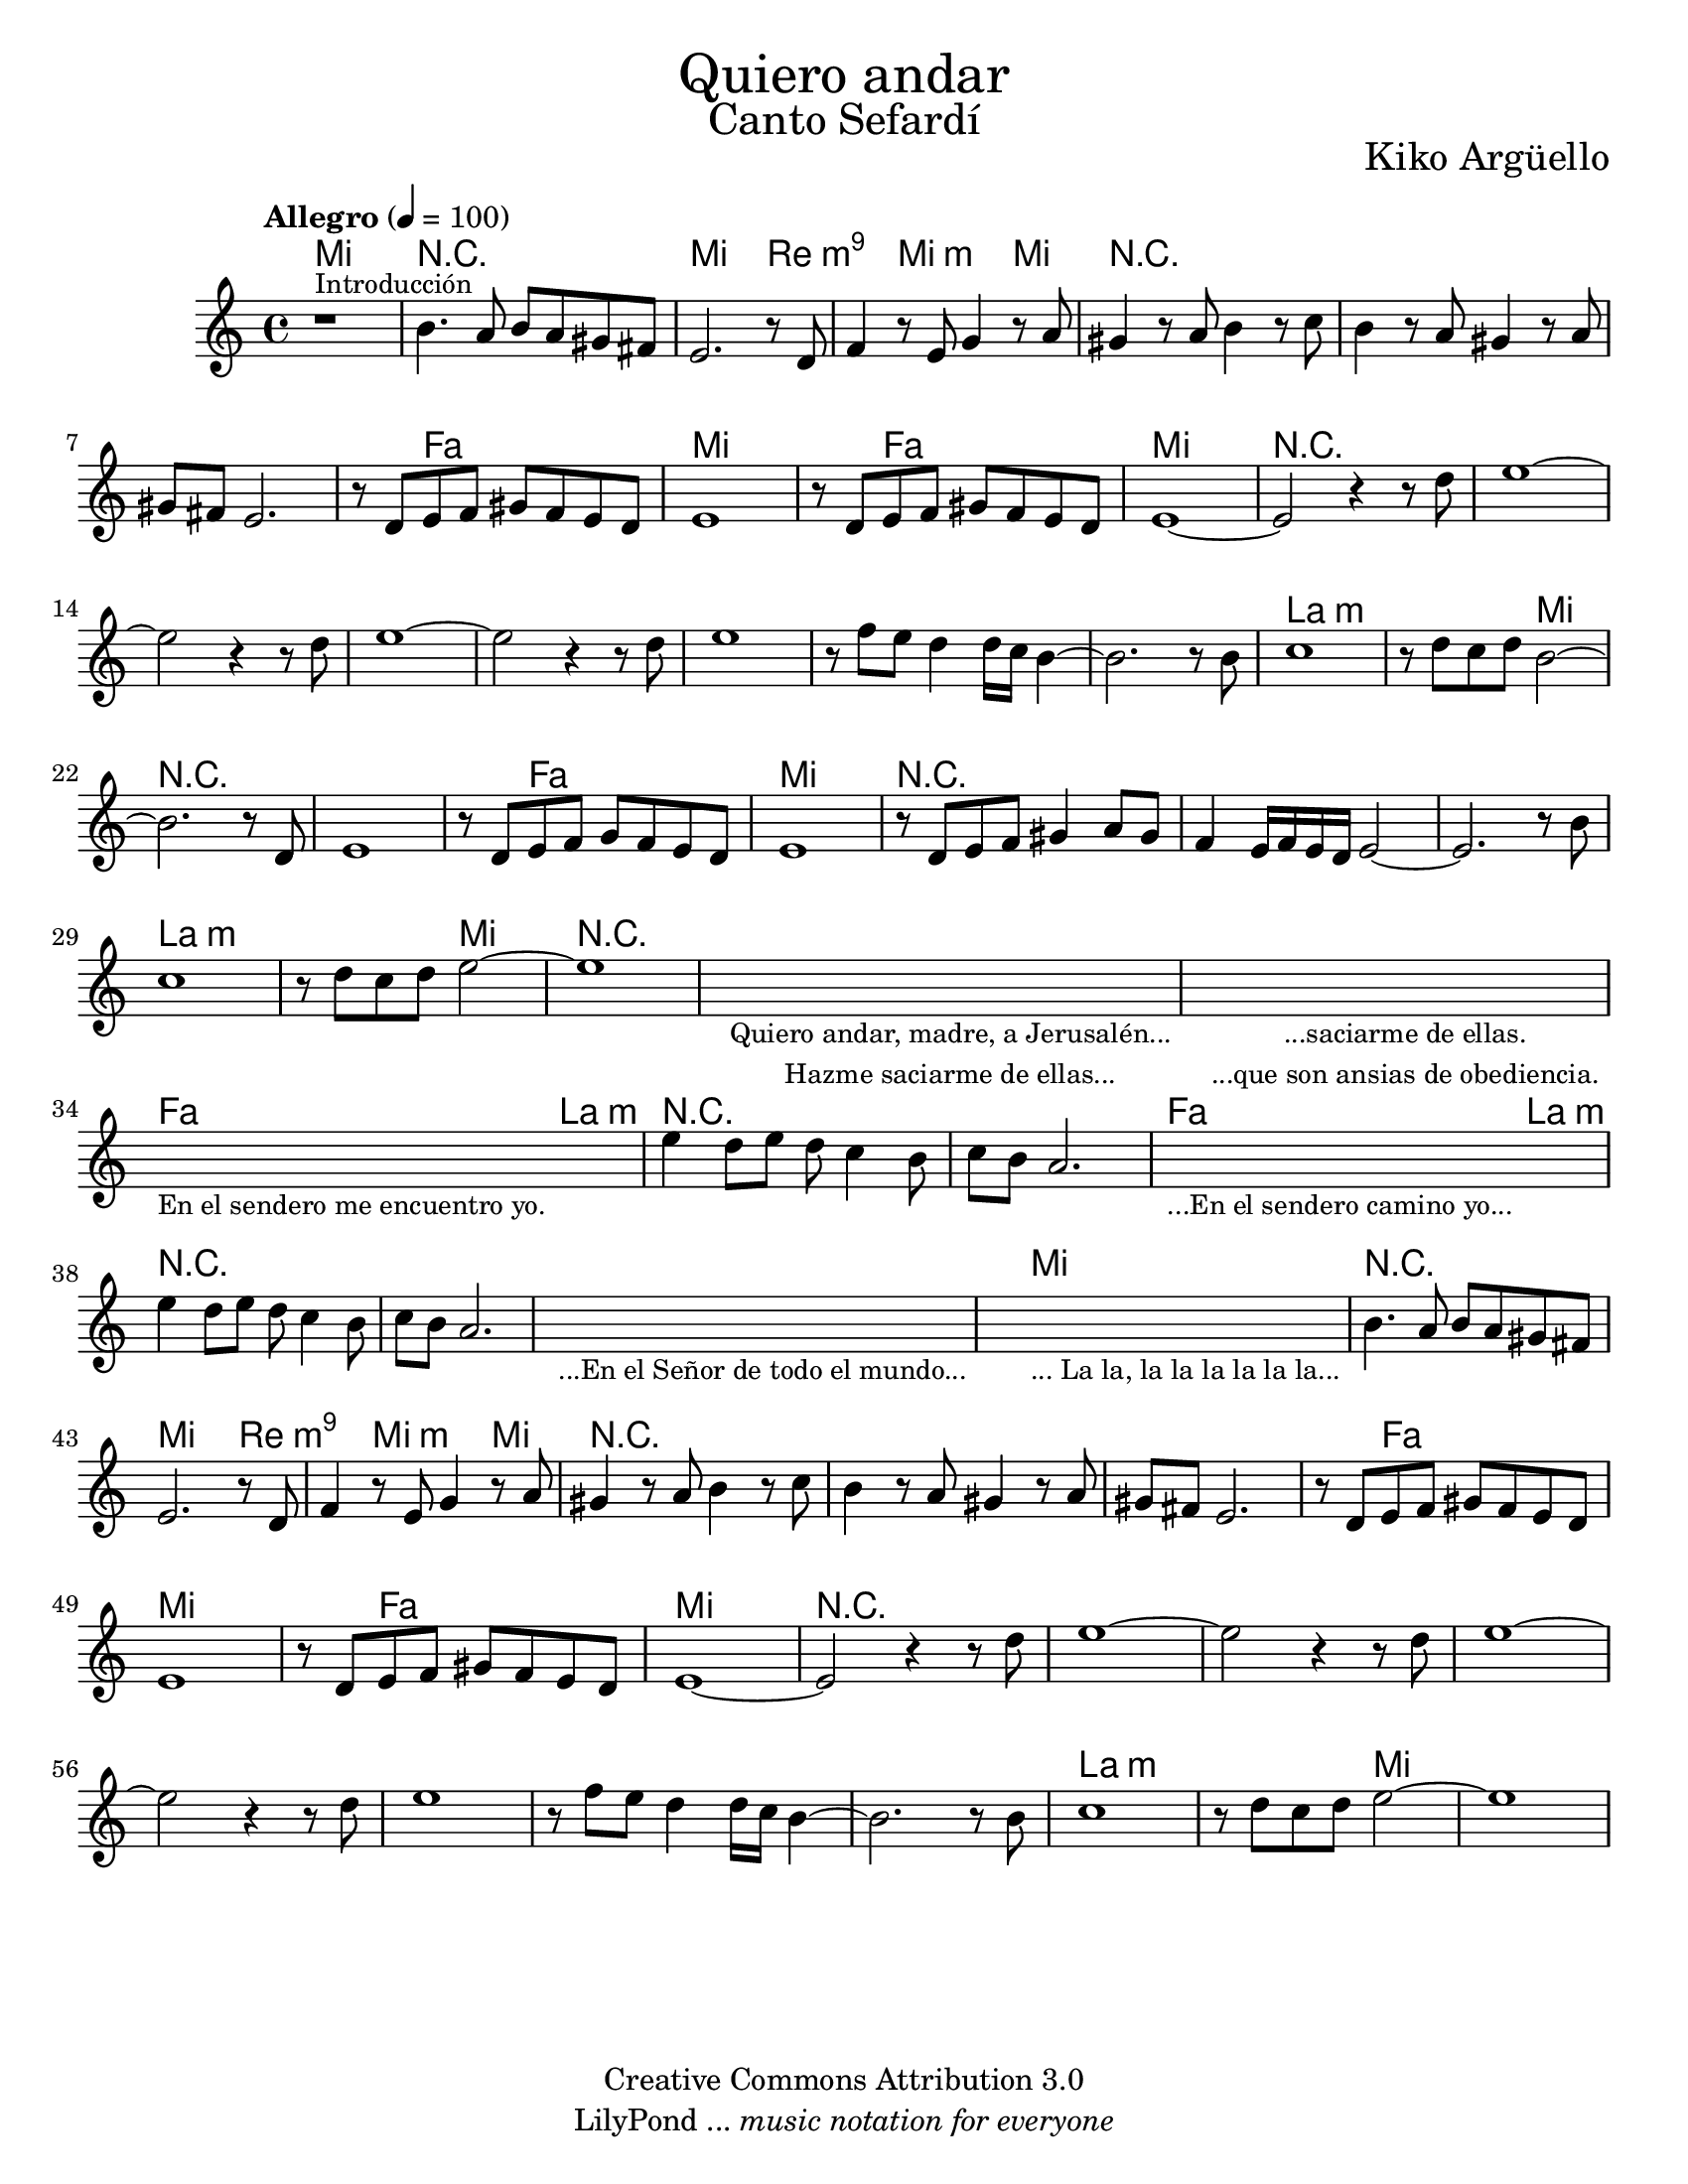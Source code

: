 % ****************************************************************
% Create on Frescobaldi 2 20150817
% by serach.sam@
% Bendita eres tú, María - María Paloma Incorrupta
% ****************************************************************
\language "espanol"
\version "2.19.22"

global = { \key do \major \time 4/4 \tempo "Allegro" 4 = 100 s1*62 }

%#(set-global-staff-size 17)

\markup { \fill-line { \center-column { \fontsize #5 "Quiero andar" \fontsize #3 "Canto Sefardí" } } }
\markup { \fill-line { "" \center-column { \fontsize #2 "Kiko Argüello" } } }

\header {
  copyright = "Creative Commons Attribution 3.0"
  tagline = \markup { \with-url #"http://lilypond.org/web/" { LilyPond ... \italic { music notation for everyone } } }
  breakbefore = ##t
}

oboe = \relative do'' { 	
 % Type notes here 
   r1^\markup { \small Introducción } 	| %1
   si4. la8 si8 la8 sols8 fas 		| %2
   mi2. r8 re8			  	| %3
   fa4 r8 mi sol4 r8 la 		| %4
   sols4 r8 la si4 r8 do 		| %5
   si4 r8 la sols4 r8 la 		| %6
   sols fas mi2.			| %7
   r8 re mi fa sols fa mi re 		| %8
   mi1	 				| %9
   r8 re mi fa sols fa mi re		| %10
   mi1~					| %11
   mi2 r4 r8 re'			| %12
   mi1~ 				| %13
   mi2 r4 r8 re				| %14
   mi1~					| %15
   mi2 r4 r8 re		 		| %16
   mi1 					| %17
   r8 fa mi re4 re16 do si4~		| %18
   si2. r8 si				| %19
   do1					| %20
   r8 re do re si2~			| %21
   si2. r8 re,				| %22
   mi1					| %23
   r8 re mi fa sol fa mi re		| %34
   mi1					| %35
   r8 re mi fa sols4 la8 sols		| %36
   fa4 mi16 fa mi re mi2~		| %37
   mi2. r8 si'				| %38
   do1					| %39
   r8 re do re mi2~			| %40
   mi1					| %41
   \repeat volta 1 {
     \textLengthOn
     s1_\markup \center-column { 
       \small "Quiero andar, madre, a Jerusalén..." 
       \small "Hazme saciarme de ellas..."
     } | %42
     \textLengthOff
     \textLengthOn
     s1_\markup \center-column { 
       \small "...saciarme de ellas." 
       \small "...que son ansias de obediencia."
     } | %43
     \textLengthOff
     \textLengthOn
     s1_\markup \center-column { \small "En el sendero me encuentro yo." } | %44
     \textLengthOff
     mi4 re8 mi re do4 si8 		| %45
     do si la2.				| %46 
     \textLengthOn
     s1_\markup \center-column { \small "...En el sendero camino yo..." } | %47
     \textLengthOff
     mi'4 re8 mi re do4 si8 		| %48
     do si la2.				| %49
     \textLengthOn
     s1_\markup \center-column { \small "...En el Señor de todo el mundo..." } | %50
     \textLengthOff
     \textLengthOn
     s1_\markup \center-column { \small "... La la, la la la la la la..." } | %51
     \textLengthOff
     si4. la8 si8 la8 sols8 fas 	| %52
     mi2. r8 re8			| %53
     fa4 r8 mi sol4 r8 la 		| %54
     sols4 r8 la si4 r8 do 		| %55
     si4 r8 la sols4 r8 la 		| %56
     sols fas mi2.			| %57
     r8 re mi fa sols fa mi re 		| %58
     mi1	 			| %59
     r8 re mi fa sols fa mi re		| %60
     mi1~				| %61
     mi2 r4 r8 re'			| %62
     mi1~ 				| %63
     mi2 r4 r8 re			| %64
     mi1~				| %65
     mi2 r4 r8 re		 	| %66
     mi1 				| %67
     r8 fa mi re4 re16 do si4~		| %68
     si2. r8 si				| %69
     do1				| %70
     r8 re do re mi2~			| %71
     mi1				| %72
  }
}

armonias = \new ChordNames {
  \set chordChanges = ##t
  \italianChords
  \chordmode { 
    mi1 R1 mi2. re4:m9 s4 mi2:m mi4
    R1*3 s4 fa2 s4 mi1 s4 fa2 s4 mi1
    R1*8 la1:m s2 mi2 
    R1*2 s4 fa2 s4 mi1
    R1*3 la1:m s2 mi2
    R1*3 fa2 la2:m
    R1*2 fa2 la2:m
    R1*3 mi1
    R1 mi2. re4:m9 s4 mi2:m mi4
    R1*3 s4 fa2 s4 mi1 s4 fa2 s4 mi1
    R1*8 la1:m s2 mi2 
  }
}

% --- Partitura
\score {
  <<
    \armonias
    \new Staff { <<
      \set Staff.midiInstrument = #"sitar"
      \global
      \oboe
    >>}
  >>
  \midi {}
  \layout {}
}

\paper {
  #(set-paper-size "letter")
}